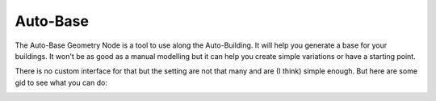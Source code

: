 Auto-Base
=========

.. image:: images/AutoBaseVariations.gif

The Auto-Base Geometry Node is a tool to use along the Auto-Building. It will help you generate a base for your buildings. It won't be as good as a manual modelling but it can help you create simple variations or have a starting point.

There is no custom interface for that but the setting are not that many and are (I think) simple enough. But here are some gid to see what you can do:

.. image:: images/AutoBaseSeeds.gif

.. image:: images/AutoBaseTransform.gif

.. image:: images/AutoBaseSettings.gif

.. image:: images/AutoBaseRoofs.gif

